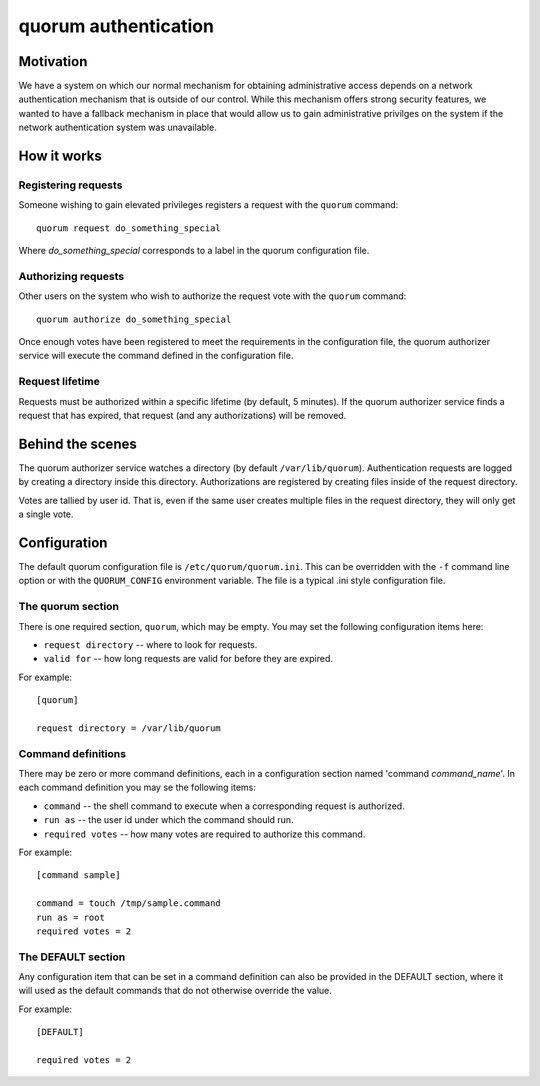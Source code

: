 =====================
quorum authentication
=====================

Motivation
==========

We have a system on which our normal mechanism for obtaining administrative
access depends on a network authentication mechanism that is outside of our
control.  While this mechanism offers strong security features, we wanted
to have a fallback mechanism in place that would allow us to gain
administrative privilges on the system if the network authentication system
was unavailable.

How it works
============

Registering requests
--------------------

Someone wishing to gain elevated privileges registers a request with the
``quorum`` command::

  quorum request do_something_special

Where *do_something_special* corresponds to a label in the quorum
configuration file.

Authorizing requests
--------------------

Other users on the system who wish to authorize the
request vote with the ``quorum`` command::

  quorum authorize do_something_special

Once enough votes have been registered to meet the requirements in the
configuration file, the quorum authorizer service will execute the command
defined in the configuration file.

Request lifetime
----------------

Requests must be authorized within a specific lifetime (by default, 5
minutes).  If the quorum authorizer service finds a request that has
expired, that request (and any authorizations) will be removed.

Behind the scenes
=================

The quorum authorizer service watches a directory (by default
``/var/lib/quorum``).  Authentication requests are logged by creating a
directory inside this directory.  Authorizations are registered by creating
files inside of the request directory.

Votes are tallied by user id. That is, even if the same user creates
multiple files in the request directory, they will only get a single vote.


Configuration
=============

The default quorum configuration file is ``/etc/quorum/quorum.ini``.  This
can be overridden with the ``-f`` command line option or with the
``QUORUM_CONFIG`` environment variable.  The file is a typical .ini style
configuration file.

The quorum section
------------------

There is one required section, ``quorum``, which may be empty.  You may set
the following configuration items here:

- ``request directory`` -- where to look for requests.
- ``valid for`` -- how long requests are valid for before they are expired.

For example::

  [quorum]

  request directory = /var/lib/quorum

Command definitions
-------------------

There may be zero or more command definitions, each in a configuration
section named 'command *command_name*'.  In each command definition you may
se the following items:

- ``command`` -- the shell command to execute when a corresponding request
  is authorized.
- ``run as`` -- the user id under which the command should run.
- ``required votes`` -- how many votes are required to authorize this
  command.

For example::

  [command sample]

  command = touch /tmp/sample.command
  run as = root
  required votes = 2

The DEFAULT section
-------------------

Any configuration item that can be set in a command definition can also be
provided in the DEFAULT section, where it will used as the default commands
that do not otherwise override the value.

For example::

  [DEFAULT]

  required votes = 2

